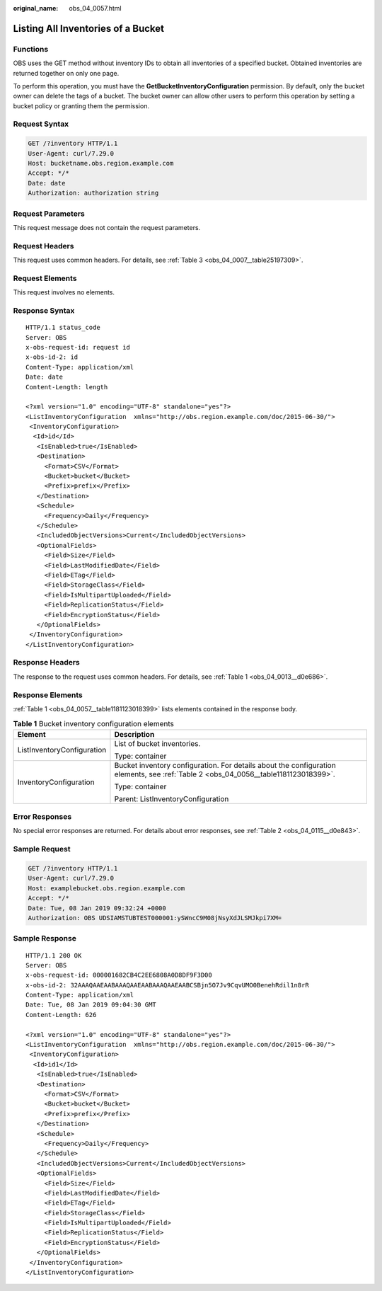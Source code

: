 :original_name: obs_04_0057.html

.. _obs_04_0057:

Listing All Inventories of a Bucket
===================================

Functions
---------

OBS uses the GET method without inventory IDs to obtain all inventories of a specified bucket. Obtained inventories are returned together on only one page.

To perform this operation, you must have the **GetBucketInventoryConfiguration** permission. By default, only the bucket owner can delete the tags of a bucket. The bucket owner can allow other users to perform this operation by setting a bucket policy or granting them the permission.

Request Syntax
--------------

.. code-block:: text

   GET /?inventory HTTP/1.1
   User-Agent: curl/7.29.0
   Host: bucketname.obs.region.example.com
   Accept: */*
   Date: date
   Authorization: authorization string

Request Parameters
------------------

This request message does not contain the request parameters.

Request Headers
---------------

This request uses common headers. For details, see :ref:`Table 3 <obs_04_0007__table25197309>`.

Request Elements
----------------

This request involves no elements.

Response Syntax
---------------

::

   HTTP/1.1 status_code
   Server: OBS
   x-obs-request-id: request id
   x-obs-id-2: id
   Content-Type: application/xml
   Date: date
   Content-Length: length

   <?xml version="1.0" encoding="UTF-8" standalone="yes"?>
   <ListInventoryConfiguration  xmlns="http://obs.region.example.com/doc/2015-06-30/">
    <InventoryConfiguration>
     <Id>id</Id>
      <IsEnabled>true</IsEnabled>
      <Destination>
        <Format>CSV</Format>
        <Bucket>bucket</Bucket>
        <Prefix>prefix</Prefix>
      </Destination>
      <Schedule>
        <Frequency>Daily</Frequency>
      </Schedule>
      <IncludedObjectVersions>Current</IncludedObjectVersions>
      <OptionalFields>
        <Field>Size</Field>
        <Field>LastModifiedDate</Field>
        <Field>ETag</Field>
        <Field>StorageClass</Field>
        <Field>IsMultipartUploaded</Field>
        <Field>ReplicationStatus</Field>
        <Field>EncryptionStatus</Field>
      </OptionalFields>
    </InventoryConfiguration>
   </ListInventoryConfiguration>

Response Headers
----------------

The response to the request uses common headers. For details, see :ref:`Table 1 <obs_04_0013__d0e686>`.

Response Elements
-----------------

:ref:`Table 1 <obs_04_0057__table1181123018399>` lists elements contained in the response body.

.. _obs_04_0057__table1181123018399:

.. table:: **Table 1** Bucket inventory configuration elements

   +-----------------------------------+-------------------------------------------------------------------------------------------------------------------------------------+
   | Element                           | Description                                                                                                                         |
   +===================================+=====================================================================================================================================+
   | ListInventoryConfiguration        | List of bucket inventories.                                                                                                         |
   |                                   |                                                                                                                                     |
   |                                   | Type: container                                                                                                                     |
   +-----------------------------------+-------------------------------------------------------------------------------------------------------------------------------------+
   | InventoryConfiguration            | Bucket inventory configuration. For details about the configuration elements, see :ref:`Table 2 <obs_04_0056__table1181123018399>`. |
   |                                   |                                                                                                                                     |
   |                                   | Type: container                                                                                                                     |
   |                                   |                                                                                                                                     |
   |                                   | Parent: ListInventoryConfiguration                                                                                                  |
   +-----------------------------------+-------------------------------------------------------------------------------------------------------------------------------------+

Error Responses
---------------

No special error responses are returned. For details about error responses, see :ref:`Table 2 <obs_04_0115__d0e843>`.

Sample Request
--------------

.. code-block:: text

   GET /?inventory HTTP/1.1
   User-Agent: curl/7.29.0
   Host: examplebucket.obs.region.example.com
   Accept: */*
   Date: Tue, 08 Jan 2019 09:32:24 +0000
   Authorization: OBS UDSIAMSTUBTEST000001:ySWncC9M08jNsyXdJLSMJkpi7XM=

Sample Response
---------------

::

   HTTP/1.1 200 OK
   Server: OBS
   x-obs-request-id: 000001682CB4C2EE6808A0D8DF9F3D00
   x-obs-id-2: 32AAAQAAEAABAAAQAAEAABAAAQAAEAABCSBjn5O7Jv9CqvUMO0BenehRdil1n8rR
   Content-Type: application/xml
   Date: Tue, 08 Jan 2019 09:04:30 GMT
   Content-Length: 626

   <?xml version="1.0" encoding="UTF-8" standalone="yes"?>
   <ListInventoryConfiguration  xmlns="http://obs.region.example.com/doc/2015-06-30/">
    <InventoryConfiguration>
     <Id>id1</Id>
      <IsEnabled>true</IsEnabled>
      <Destination>
        <Format>CSV</Format>
        <Bucket>bucket</Bucket>
        <Prefix>prefix</Prefix>
      </Destination>
      <Schedule>
        <Frequency>Daily</Frequency>
      </Schedule>
      <IncludedObjectVersions>Current</IncludedObjectVersions>
      <OptionalFields>
        <Field>Size</Field>
        <Field>LastModifiedDate</Field>
        <Field>ETag</Field>
        <Field>StorageClass</Field>
        <Field>IsMultipartUploaded</Field>
        <Field>ReplicationStatus</Field>
        <Field>EncryptionStatus</Field>
      </OptionalFields>
    </InventoryConfiguration>
   </ListInventoryConfiguration>
